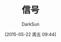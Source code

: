 #+TITLE: 信号
#+AUTHOR: DarkSun
#+CATEGORY: Programming, AUPE
#+DATE: [2015-05-22 周五 09:44]
#+OPTIONS: ^:{}
